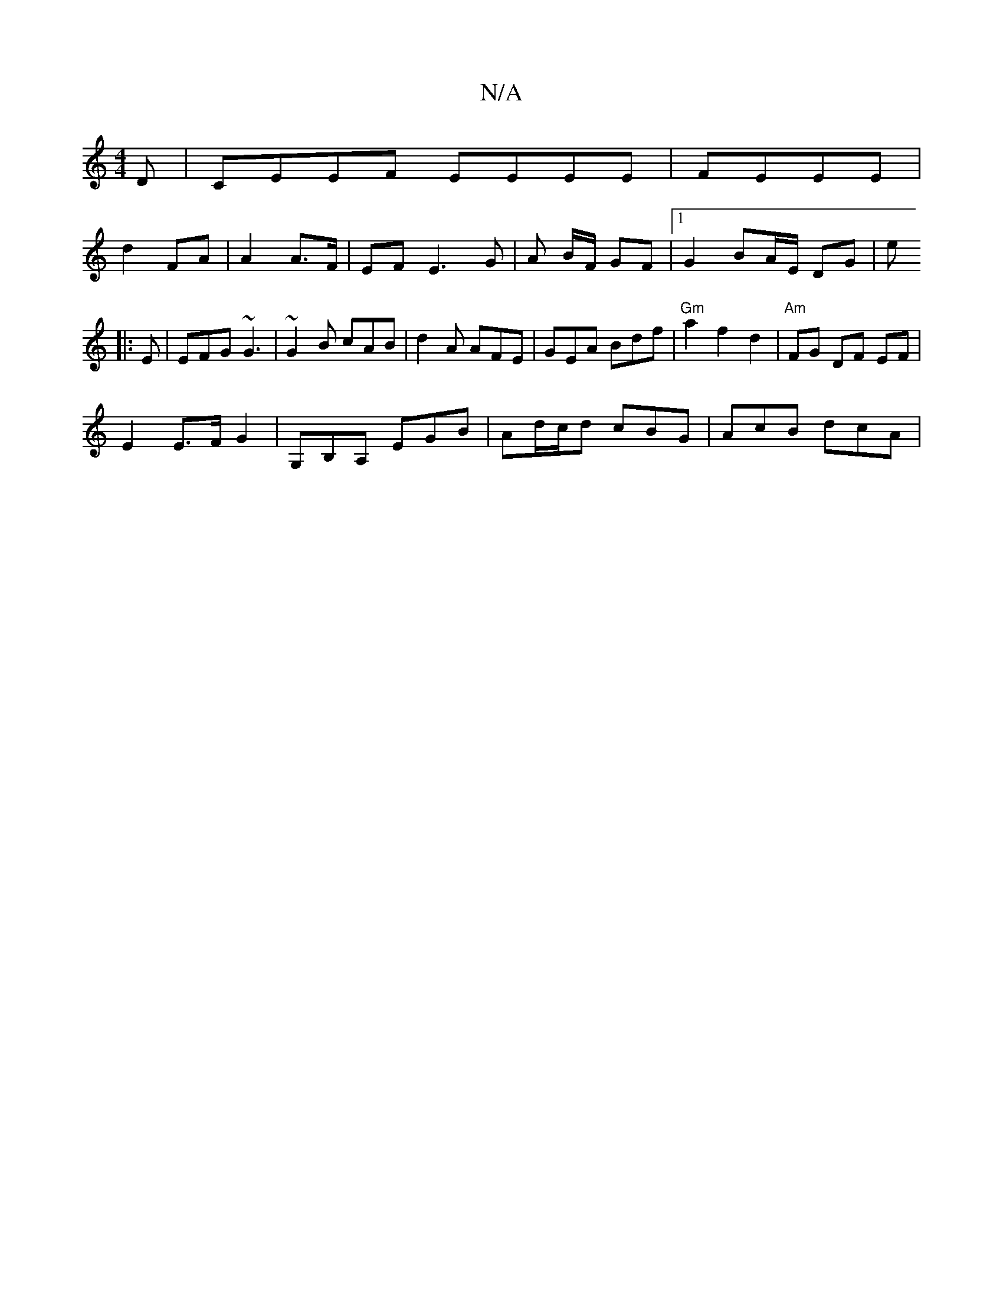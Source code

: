 X:1
T:N/A
M:4/4
R:N/A
K:Cmajor
D | CEEF EEEE | FEEE |
d2 FA | A2 A>F | EF E3 G|A B/F/ GF |1 G2 BA/E/ DG | e
|: E |EFG ~G3|~G2B cAB | d2A AFE | GEA Bdf | "Gm"a2 f2 d2 | "Am" FG DF EF |
E2 E>F G2 | G,B,A, EGB | Ad/c/d cBG | AcB dcA |